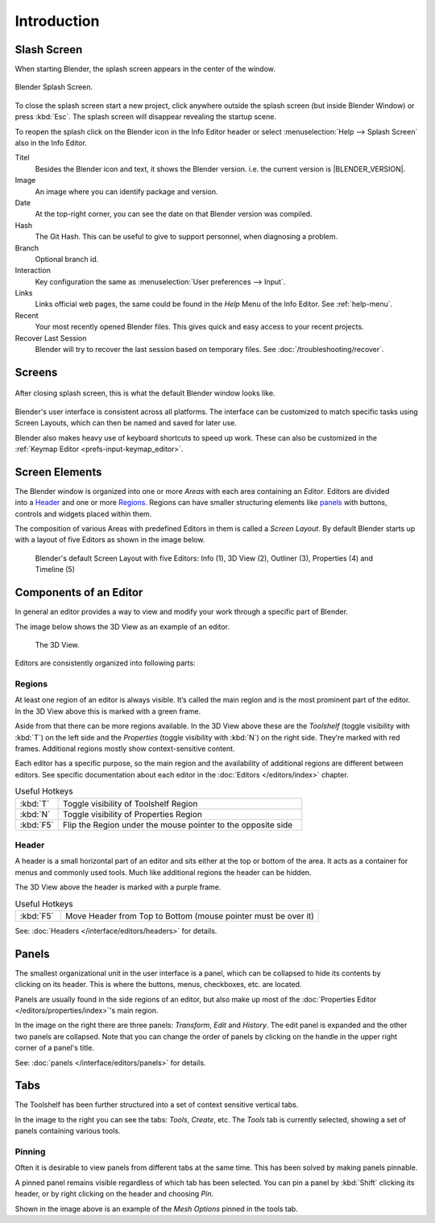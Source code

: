 
************
Introduction
************

.. _splash:

Slash Screen
============

When starting Blender, the splash screen appears in the center of the window.

.. figure:: /images/splash-screen_current.png
   :align: center
   :width: 450px

   Blender Splash Screen.

To close the splash screen start a new project, 
click anywhere outside the splash screen (but inside Blender Window) or press :kbd:`Esc`.
The splash screen will disappear revealing the startup scene.

To reopen the splash click on the Blender icon in the Info Editor header or
select :menuselection:`Help --> Splash Screen` also in the Info Editor.

Titel
   Besides the Blender icon and text, it shows the Blender version. i.e. the current version is |BLENDER_VERSION|.
Image
   An image where you can identify package and version.
Date
   At the top-right corner, you can see the date on that Blender version was compiled.
Hash
   The Git Hash. This can be useful to give to support personnel, when diagnosing a problem.
Branch
   Optional branch id.

Interaction
   Key configuration the same as :menuselection:`User preferences --> Input`.
Links
   Links official web pages, the same could be found in the *Help* Menu of the Info Editor.
   See :ref:`help-menu`.
Recent
   Your most recently opened Blender files. This gives quick and easy access to your recent projects.
Recover Last Session
   Blender will try to recover the last session based on temporary files. See :doc:`/troubleshooting/recover`.


Screens
=======

.. figure:: /images/blender_default_startup.png
   :align: center
   :width: 75%

   After closing splash screen, this is what the default Blender window looks like.

Blender's user interface is consistent across all platforms.
The interface can be customized to match specific tasks using Screen Layouts,
which can then be named and saved for later use.

Blender also makes heavy use of keyboard shortcuts to speed up work.
These can also be customized in the :ref:`Keymap Editor <prefs-input-keymap_editor>`.


Screen Elements
===============

.. figure:: /images/getting_started-basics_interface_introduction_05.png
   :align: right
   :width: 350

The Blender window is organized into one or more *Areas* with each area
containing an *Editor*. Editors are divided into a `Header`_ and one or more
`Regions`_. Regions can have smaller structuring elements like `panels`_ with
buttons, controls and widgets placed within them.

The composition of various Areas with predefined Editors in them is
called a *Screen Layout*. By default Blender starts up with a layout of
five Editors as shown in the image below.

.. figure:: /images/getting_started-basics_interface_introduction_02.png

   Blender's default Screen Layout with five Editors: Info (1), 3D View
   (2), Outliner (3), Properties (4) and Timeline (5)


Components of an Editor
=======================

In general an editor provides a way to view and modify your work through
a specific part of Blender.

The image below shows the 3D View as an example of an editor.

.. figure:: /images/getting_started-basics_interface_introduction_04.png

   The 3D View.

Editors are consistently organized into following parts:


Regions
-------

At least one region of an editor is always visible. It’s called the
main region and is the most prominent part of the editor. In the
3D View above this is marked with a green frame.

Aside from that there can be more regions available. In the 3D View above
these are the *Toolshelf* (toggle visibility with :kbd:`T`) on the
left side and the *Properties* (toggle visibility with :kbd:`N`) on
the right side. They’re marked with red frames. Additional regions
mostly show context-sensitive content.

Each editor has a specific purpose, so the main region and the
availability of additional regions are different between editors.
See specific documentation about each editor in the
:doc:`Editors </editors/index>` chapter.

.. list-table:: Useful Hotkeys
   :widths: 15 85

   * - :kbd:`T`
     - Toggle visibility of Toolshelf Region
   * - :kbd:`N`
     - Toggle visibility of Properties Region
   * - :kbd:`F5`
     - Flip the Region under the mouse pointer to the opposite side


Header
------

A header is a small horizontal part of an editor and sits either at the top or bottom of the area.
It acts as a container for menus and commonly used tools.
Much like additional regions the header can be hidden.

The 3D View above the header is marked with a purple frame.

.. list-table:: Useful Hotkeys
   :widths: 15 85

   * - :kbd:`F5`
     - Move Header from Top to Bottom (mouse pointer must be over it)

See: :doc:`Headers </interface/editors/headers>` for details.


Panels
======

.. figure:: /images/getting_started-basics_interface_introduction_06.png
   :align: right

The smallest organizational unit in the user interface is a panel,
which can be collapsed to hide its contents by clicking on its header.
This is where the buttons, menus, checkboxes, etc. are located.

Panels are usually found in the side regions of an editor,
but also make up most of the :doc:`Properties Editor </editors/properties/index>`'s main region.

In the image on the right there are three panels: *Transform*, *Edit* and *History*.
The edit panel is expanded and the other two panels are collapsed.
Note that you can change the order of panels by clicking
on the handle in the upper right corner of a panel's title.

See: :doc:`panels </interface/editors/panels>` for details.


Tabs
====

.. figure:: /images/getting_started-basics_interface_introduction_07.png
   :align: right

The Toolshelf has been further structured
into a set of context sensitive vertical tabs.

In the image to the right you can see the tabs: *Tools*, *Create*, etc.
The *Tools* tab is currently selected, showing a set of panels containing various tools.


Pinning
-------

Often it is desirable to view panels from different
tabs at the same time. This has been solved
by making panels pinnable.

A pinned panel remains visible regardless of which tab has been selected.
You can pin a panel by :kbd:`Shift` clicking its header, or by right clicking on the header and choosing *Pin*.

Shown in the image above is an example of the *Mesh Options* pinned in the tools tab.

